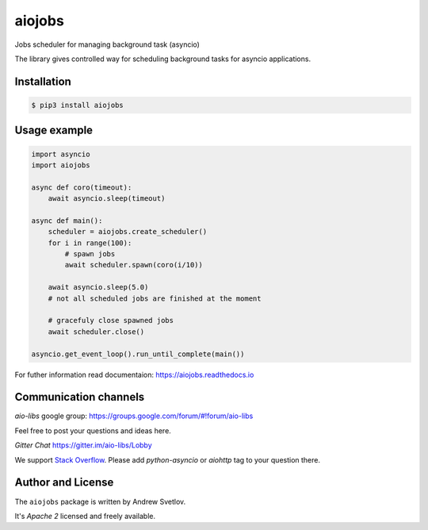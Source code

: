 =======
aiojobs
=======

Jobs scheduler for managing background task (asyncio)


The library gives controlled way for scheduling background tasks for
asyncio applications.

Installation
------------

.. code-block:: bash

   $ pip3 install aiojobs

Usage example
-------------

.. code-block:: python3

   import asyncio
   import aiojobs

   async def coro(timeout):
       await asyncio.sleep(timeout)

   async def main():
       scheduler = aiojobs.create_scheduler()
       for i in range(100):
           # spawn jobs
           await scheduler.spawn(coro(i/10))

       await asyncio.sleep(5.0)
       # not all scheduled jobs are finished at the moment

       # gracefuly close spawned jobs
       await scheduler.close()

   asyncio.get_event_loop().run_until_complete(main())


For futher information read documentaion: https://aiojobs.readthedocs.io

Communication channels
----------------------

*aio-libs* google group: https://groups.google.com/forum/#!forum/aio-libs

Feel free to post your questions and ideas here.

*Gitter Chat* https://gitter.im/aio-libs/Lobby

We support `Stack Overflow <https://stackoverflow.com>`_.
Please add *python-asyncio* or *aiohttp* tag to your question there.


Author and License
-------------------

The ``aiojobs`` package is written by Andrew Svetlov.

It's *Apache 2* licensed and freely available.
